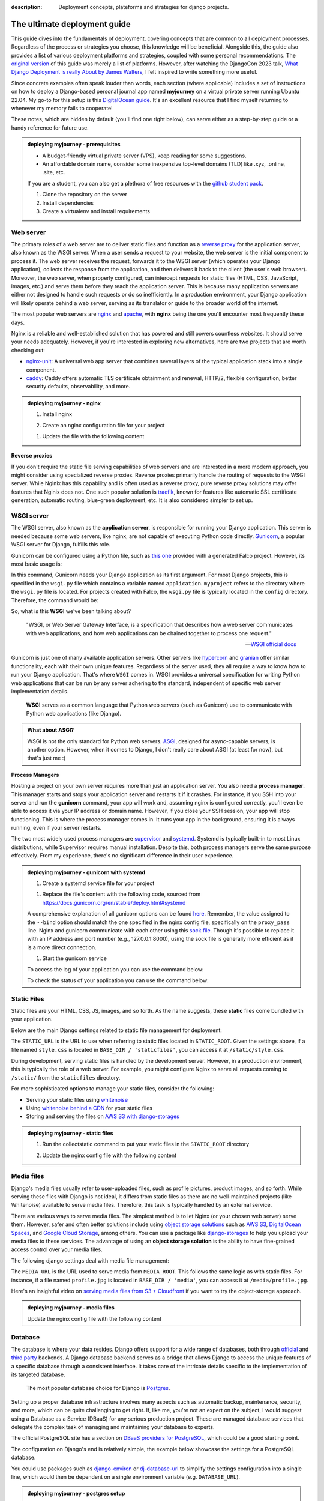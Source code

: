 :description: Deployment concepts, plateforms and strategies for django projects.

The ultimate deployment guide
=============================

This guide dives into the fundamentals of deployment, covering concepts that are common to all deployment processes. Regardless of the process or strategies you choose, this knowledge will be beneficial.
Alongside this, the guide also provides a list of various deployment platforms and strategies, coupled with some personal recommendations. The `original version <https://tobi-de.github.io/fuzzy-couscous/deployment/>`_ of this guide
was merely a list of platforms. However, after watching the DjangoCon 2023 talk, `What Django Deployment is really About by James Walters <https://www.youtube.com/watch?v=t-wsiW5mkgA>`_, I felt inspired
to write something more useful.

Since concrete examples often speak louder than words, each section (where applicable) includes a set of instructions on how to deploy a Django-based personal journal app named **myjourney** on a virtual
private server running Ubuntu 22.04. My go-to for this setup is this `DigitalOcean guide <https://www.digitalocean.com/community/tutorials/how-to-set-up-django-with-postgres-nginx-and-gunicorn-on-ubuntu-22-04>`_.
It's an excellent resource that I find myself returning to whenever my memory fails to cooperate!

These notes, which are hidden by default (you'll find one right below), can serve either as a step-by-step guide or a handy reference for future use.

.. admonition:: deploying myjourney - prerequisites
   :class: note dropdown

   - A budget-friendly virtual private server (VPS), keep reading for some suggestions.
   - An affordable domain name, consider some inexpensive top-level domains (TLD) like .xyz, .online, .site, etc.

   If you are a student, you can also get a plethora of free resources with the `github student pack <https://education.github.com/pack>`_.

   1. Clone the repository on the server

      .. code-block:: bash
         :caption: Clone the repository

         git clone https://github.com/tobi-de/myjourney.git

   2. Install dependencies

      .. code-block:: bash
         :caption: Install python dependencies

         sudo apt install python3-pip python3-venv python3-dev python-is-python3 libpq-dev

   3. Create a virtualenv and install requirements

      .. code-block:: bash
         :caption: Create a virtual environment

         cd myjourney
         python -m venv venv
         source venv/bin/activate
         python -m pip install -r requirements.txt


Web server
----------

The primary roles of a web server are to deliver static files and function as a `reverse proxy <https://en.wikipedia.org/wiki/Reverse_proxy>`_ for the application server, also known as the WSGI server.
When a user sends a request to your website, the web server is the initial component to process it. The web server receives the request, forwards it to the WSGI server (which operates your Django application),
collects the response from the application, and then delivers it back to the client (the user's web browser).
Moreover, the web server, when properly configured, can intercept requests for static files (HTML, CSS, JavaScript, images, etc.) and serve them before they reach the application server. This is because many
application servers are either not designed to handle such requests or do so inefficiently.
In a production environment, your Django application will likely operate behind a web server, serving as its translator or guide to the broader world of the internet.

The most popular web servers are `nginx <https://www.nginx.com/>`_ and `apache <https://httpd.apache.org/>`_, with **nginx** being the one you'll encounter most frequently these days.

Nginx is a reliable and well-established solution that has powered and still powers countless websites. It should serve your needs adequately. However, if you're interested in exploring new alternatives, here are two projects that are worth checking out:

- `nginx-unit <https://www.nginx.com/products/nginx-unit/>`_: A universal web app server that combines several layers of the typical application stack into a single component.
- `caddy <https://caddyserver.com/>`_: Caddy offers automatic TLS certificate obtainment and renewal, HTTP/2, flexible configuration, better security defaults, observability, and more.

.. admonition:: deploying myjourney - nginx
   :class: note dropdown

   1. Install nginx

   .. code-block:: bash
      :caption: Install nginx

      sudo apt install nginx

   2. Create an nginx configuration file for your project

   .. code-block:: bash
      :caption: Configure nginx

      sudo touch /etc/nginx/sites-available/myjourney

   1. Update the file with the following content

   .. code-block:: text
      :caption: /etc/nginx/sites-available/myjourney

      server {
         listen 80;
         server_name myjourney.com YOUR.SERVER.IP.ADDRESS;

         location / {
            proxy_pass http://unix:/run/gunicorn.sock;
            proxy_set_header Host $host;
            proxy_set_header X-Real-IP $remote_addr;
            proxy_set_header X-Forwarded-For $proxy_add_x_forwarded_for;
            proxy_set_header X-Forwarded-Proto $scheme;
         }
      }


**Reverse proxies**

If you don't require the static file serving capabilities of web servers and are interested in a more modern approach, you might consider using specialized reverse proxies.
Reverse proxies primarily handle the routing of requests to the WSGI server. While Nginix has this capability and is often used as a reverse proxy, pure reverse proxy solutions
may offer features that Nginix does not. One such popular solution is `traefik <https://traefik.io/traefik/>`_, known for features like automatic SSL certificate generation,
automatic routing, blue-green deployment, etc. It is also considered simpler to set up.

.. todo::

   Add an example of traefik config

WSGI server
-----------

The WSGI server, also known as the **application server**, is responsible for running your Django application. This server is needed because some web servers, like nginx, are not capable of
executing Python code directly. `Gunicorn <https://gunicorn.org/>`_, a popular WSGI server for Django, fulfills this role.

Gunicorn can be configured using a Python file, such as `this one <https://github.com/Tobi-De/falco_blueprint_basic/blob/main/%7B%7B%20cookiecutter.project_name%20%7D%7D/deploy/gunicorn.conf.py>`_ provided with a generated Falco project.
However, its most basic usage is:

.. code-block:: bash
   :caption: Run gunicorn

   gunicorn myproject.wsgi:application

In this command, Gunicorn needs your Django application as its first argument. For most Django projects, this is specified in the ``wsgi.py`` file which contains a variable named ``application``. ``myproject`` refers to the
directory where the ``wsgi.py`` file is located. For projects created with Falco, the ``wsgi.py`` file is typically located in the ``config`` directory. Therefore, the command would be:

.. code-block:: bash
   :caption: Run gunicorn

   gunicorn config.wsgi:application

So, what is this **WSGI** we've been talking about?

    "WSGI, or Web Server Gateway Interface, is a specification that describes how a web server communicates with web applications, and how web applications can be chained together to process one request."

    -- `WSGI official docs <https://wsgi.readthedocs.io/en/latest/what.html>`_

Gunicorn is just one of many available application servers. Other servers like `hypercorn <https://pgjones.gitlab.io/hypercorn/>`_ and `granian <https://github.com/emmett-framework/granian>`_ offer similar functionality, each with
their own unique features. Regardless of the server used, they all require a way to know how to run your Django application. That's where ``WSGI`` comes in. WSGI provides a universal specification for writing Python web applications
that can be run by any server adhering to the standard, independent of specific web server implementation details.

   **WSGI** serves as a common language that Python web servers (such as Gunicorn) use to communicate with Python web applications (like Django).

.. admonition:: What about ASGI?
   :class: note dropdown

   WSGI is not the only standard for Python web servers. `ASGI <https://asgi.readthedocs.io/en/latest/>`_, designed for async-capable servers, is another option. However, when it comes to Django, I don't really care about ASGI (at least for now), but that's just me :)

**Process Managers**

Hosting a project on your own server requires more than just an application server. You also need a **process manager**. This manager starts and stops your application server and restarts it if it crashes. For instance, if you SSH into your server and run the **gunicorn** command, your app
will work and, assuming nginx is configured correctly, you'll even be able to access it via your IP address or domain name. However, if you close your SSH session, your app will stop functioning. This is where the process manager comes in. It runs your app in the background, ensuring
it is always running, even if your server restarts.

The two most widely used process managers are `supervisor <http://supervisord.org/>`_ and `systemd <https://systemd.io/>`_. Systemd is typically built-in to most Linux distributions, while Supervisor requires manual installation. Despite this, both process managers serve the same purpose effectively.
From my experience, there's no significant difference in their user experience.

.. admonition:: deploying myjourney - gunicorn with systemd
   :class: note dropdown

   1. Create a systemd service file for your project

   .. code-block:: bash
      :caption: Configure systemd

      sudo touch /etc/systemd/system/gunicorn.service

   1. Replace the file's content with the following code, sourced from https://docs.gunicorn.org/en/stable/deploy.html#systemd

   .. code-block:: text
      :caption: /etc/systemd/system/gunicorn.service

      [Unit]
      Description=gunicorn daemon
      Requires=gunicorn.socket
      After=network.target

      [Service]
      User=user
      Group=www-data
      WorkingDirectory=/home/user/myjourney
      EnvironmentFile=/home/user/myjourney/.env
      ExecStart=/home/user/myjourney/venv/bin/gunicorn --access-logfile - --workers 3 --bind unix:/run/gunicorn.sock config.wsgi:application
      ExecReload=/bin/kill -s HUP $MAINPID
      KillMode=mixed
      TimeoutStopSec=5
      PrivateTmp=true

      [Install]
      WantedBy=multi-user.target

   A comprehensive explanation of all gunicorn options can be found `here <https://docs.gunicorn.org/en/stable/run.html#commonly-used-arguments>`_.
   Remember, the value assigned to the ``--bind`` option should match the one specified in the nginx config file, specifically on the ``proxy_pass`` line.
   Nginx and gunicorn communicate with each other using this `sock file <https://fileinfo.com/extension/sock>`_. Though it's possible to replace it with an IP address and port number (e.g., 127.0.0.1:8000),
   using the sock file is generally more efficient as it is a more direct connection.

   1. Start the gunicorn service

   .. code-block:: bash
      :caption: Start gunicorn

      sudo systemctl start gunicorn

   To access the log of your application you can use the command below:

   .. code-block:: bash
      :caption: Access gunicorn logs

      sudo journalctl -e -u gunicorn.service

   To check the status of your application you can use the command below:

   .. code-block:: bash
      :caption: Check gunicorn status

      sudo systemctl status gunicorn



Static Files
------------

Static files are your HTML, CSS, JS, images, and so forth. As the name suggests, these **static** files come bundled with your application.

Below are the main Django settings related to static file management for deployment:

.. code-block:: python
   :caption: settings.py

   STATIC_URL = '/static/'
   STATIC_ROOT = BASE_DIR / 'staticfiles'

The ``STATIC_URL`` is the URL to use when referring to static files located in ``STATIC_ROOT``. Given the settings above, if a file named ``style.css``
is located in ``BASE_DIR / 'staticfiles'``, you can access it at ``/static/style.css``.

During development, serving static files is handled by the development server. However, in a production environment, this is typically the role of a web server.
For example, you might configure Nginx to serve all requests coming to ``/static/`` from the ``staticfiles`` directory.

For more sophisticated options to manage your static files, consider the following:

- Serving your static files using `whitenoise <https://whitenoise.readthedocs.io/en/latest/>`_
- Using `whitenoise behind a CDN <https://whitenoise.readthedocs.io/en/latest/django.html#use-a-content-delivery-network>`_ for your static files
- Storing and serving the files on `AWS S3 with django-storages <https://testdriven.io/blog/storing-django-static-and-media-files-on-amazon-s3/>`_


.. admonition:: deploying myjourney - static files
   :class: note dropdown

   1. Run the collectstatic command to put your static files in the ``STATIC_ROOT`` directory

   .. code-block:: bash
      :caption: Collect static files

      cd myjourney
      python manage.py collectstatic

   2. Update the nginx config file with the following content

   .. code-block:: text
      :caption: /etc/nginx/sites-available/myjourney
      :linenos:
      :emphasize-lines: 5-7

      server {
         listen 80;
         server_name myjourney.com YOUR.SERVER.IP.ADDRESS;

         location /static/ {
            alias /home/user/myjourney/staticfiles/;
         }

         location / {
            proxy_pass http://unix:/run/gunicorn.sock;
            proxy_set_header Host $host;
            proxy_set_header X-Real-IP $remote_addr;
            proxy_set_header X-Forwarded-For $proxy_add_x_forwarded_for;
            proxy_set_header X-Forwarded-Proto $scheme;
         }
      }



Media files
-----------

Django's media files usually refer to user-uploaded files, such as profile pictures, product images, and so forth. While serving these files with Django is not ideal, it differs from static
files as there are no well-maintained projects (like Whitenoise) available to serve media files. Therefore, this task is typically handled by an external service.

There are various ways to serve media files. The simplest method is to let Nginx (or your chosen web server) serve them. However, safer and often better solutions include using `object storage solutions <https://aws.amazon.com/what-is/object-storage/>`_
such as `AWS S3 <https://aws.amazon.com/s3/>`_, `DigitalOcean Spaces <https://www.digitalocean.com/products/spaces/>`_, and `Google Cloud Storage <https://cloud.google.com/storage>`_, among others.
You can use a package like `django-storages <https://django-storages.readthedocs.io/en/latest/>`_ to help you upload your media files to these services.
The advantage of using an **object storage solution** is the ability to have fine-grained access control over your media files.

The following django settings deal with media file management:

.. code-block:: python
   :caption: settings.py

   MEDIA_URL = '/media/'
   MEDIA_ROOT = BASE_DIR / 'media'

The ``MEDIA_URL`` is the URL used to serve media from ``MEDIA_ROOT``. This follows the same logic as with static files. For instance, if a file named ``profile.jpg`` is located in ``BASE_DIR / 'media'``, you can access it at ``/media/profile.jpg``.

Here's an insightful video on `serving media files from S3 + Cloudfront <https://youtu.be/RsiXzwesNLQ?si=jBpVvIcYjhopTVt7>`_ if you want to try the object-storage approach.

.. admonition:: deploying myjourney - media files
   :class: note dropdown

   Update the nginx config file with the following content

   .. code-block:: text
      :caption: /etc/nginx/sites-available/myjourney
      :linenos:
      :emphasize-lines: 9-11

      server {
         listen 80;
         server_name myjourney.com YOUR.SERVER.IP.ADDRESS;

         location /static/ {
            alias /home/user/myjourney/staticfiles/;
         }

         location /media/ {
            alias /home/user/myjourney/media/;
         }

         location / {
            proxy_pass http://unix:/run/gunicorn.sock;
            proxy_set_header Host $host;
            proxy_set_header X-Real-IP $remote_addr;
            proxy_set_header X-Forwarded-For $proxy_add_x_forwarded_for;
            proxy_set_header X-Forwarded-Proto $scheme;
         }
      }


Database
--------

The database is where your data resides. Django offers support for a wide range of databases, both through `official <https://docs.djangoproject.com/en/5.0/ref/databases/>`_ and `third party <https://djangopackages.org/grids/g/database-backends/>`_ backends.
A Django database backend serves as a bridge that allows Django to access the unique features of a specific database through a consistent interface. It takes care of the intricate details specific to the implementation of its targeted database.

   The most popular database choice for Django is `Postgres <https://www.postgresql.org/>`_.

Setting up a proper database infrastructure involves many aspects such as automatic backup, maintenance, security, and more, which can be quite challenging to get right.
If, like me, you're not an expert on the subject, I would suggest using a Database as a Service (DBaaS) for any serious production project.
These are managed database services that delegate the complex task of managing and maintaining your database to experts.

The official PostgreSQL site has a section on `DBaaS providers for PostgreSQL <https://www.postgresql.org/support/professional_hosting/>`_, which could be a good starting point.

The configuration on Django's end is relatively simple, the example below showcase the settings for a PostgreSQL database.

.. code-block:: Python
   :caption: settings.py

   DATABASES = {
      "ENGINE: "django.db.backends.postgresql",
      "NAME": env("DATABASE_NAME"),
      "USER": env("DATABASE_USER"),
      "PASSWORD": env("DATABASE_PASSWORD"),
      "HOST": env("DATABASE_HOST"),
      "PORT": env("DATABASE_PORT"),
   }

You could use packages such as `django-environ <https://django-environ.readthedocs.io/en/latest/api.html#environ.Env.db>`_ or `dj-database-url <https://github.com/jazzband/dj-database-url/>`_ to simplify the settings configuration into a single line, which would then be dependent on a single environment variable (e.g. ``DATABASE_URL``).


.. admonition:: deploying myjourney - postgres setup
   :class: note dropdown

   1. Install postgres

   .. code-block:: bash
      :caption: Install postgres

      sudo apt install postgresql postgresql-contrib

   1. Create a database for your project

   .. code-block:: bash
      :caption: Create database

      sudo -u postgres createdb myjourney

   1. Create a user for your project

   .. code-block:: bash
      :caption: Create user

      sudo -u postgres psql
      postgres=# CREATE USER myjourneyuser WITH PASSWORD 'password';
      postgres=# ALTER ROLE myjourneyuser SET client_encoding TO 'utf8';
      postgres=# ALTER ROLE myjourneyuser SET default_transaction_isolation TO 'read committed';
      postgres=# ALTER ROLE myjourneyuser SET timezone TO 'UTC';
      postgres=# GRANT ALL PRIVILEGES ON DATABASE myjourney TO myjourneyuser;



Summary
-------

.. container:: image-2

   .. image:: ../images/deployment.png


If there is one key takeaway from this guide, it's the diagram above. It illustrates the essential components of any deployment process:

1. The client makes a request to the web server.
2. The web server passes the request to the WSGI server.
3. The WSGI server runs your Django application and builds a response using the database.
4. The WSGI server sends the response back to the web server.
5. The web server sends the response back to the client.

This process is universal and remains essentially unchanged across various implementations. Even though the components may vary, or some platforms may obscure certain elements, or
even if components are duplicated (perhaps to handle more load) or new components are introduced, the basics are almost always present in some form.


Platforms
---------

Now, let's discuss deployment platforms, which are where you actually host your application. Despite everything mentioned above, you are likely to run into some minor issues.
The essential concepts remain the same, but not all platforms are built equally. Some might make the work easier for you than others.

If you can afford it, I recommend a managed solution (the cloud). The next best alternative is a self-hostable P.A.A.S (Platform as a Service) solution on your own server to ease your burden,
or at the very least, Docker as a bare minimum. The goal is to find a workflow that minimizes manual configuration and works best for you.

There are solutions like `Ansible <https://www.ansible.com>`_ that can help automate the deployment process, but Docker seems to be the most popular and one of the simplest solutions these days.
With that said, the less work you have to do on your own, the more it usually costs. Below, I'll go over some solutions
I can recommend, some of which even offer some kind of free usage to reduce your costs as much as possible.

.. admonition:: Disclaimer
   :class: important

   These are personal recommendations. There are no affiliated links or sponsorships unless explicitly stated otherwise :)


Managed solutions
^^^^^^^^^^^^^^^^^

These are the platforms that handle much of the infrastructure for you, in exchange for a higher cost. Typically, these require the least amount of work once you become familiar with how they work.
Even though my experience with these platforms is limited, they are generally similarly priced and quite user-friendly. The descriptions provided below are directly sourced from their respective websites.

* `DigitalOcean App Platform <https://www.digitalocean.com/products/app-platform>`_ : Build, deploy, and scale apps quickly using a simple, fully-managed infrastructure solution.
* `Fly <https://fly.io/>`_ : Fly.io transforms containers into micro-VMs that run on our hardware in 30+ regions on six continents.
* `Render <https://render.com/>`_ : Build, deploy, and scale your apps with unparalleled ease – from your first user to your billionth.
* `AWS Elastic Beanstalk <https://aws.amazon.com/elasticbeanstalk/>`_ : Deploy and scale web applications
* `Heroku <https://www.heroku.com/>`_ : Build data-driven apps with fully managed data services.
* `Railway <https://railway.app/>`_ : Railway is the cloud for building, shipping, and monitoring applications. No Platform Engineer required.

.. hint::

    A special mention goes to `Appliku <https://appliku.com>`_. While it does not provide direct hosting services,
    it offers an intuitive interface that simplifies deployment on various platforms such as AWS, Digital Ocean, and more.



Self-Managed solutions
^^^^^^^^^^^^^^^^^^^^^^

If you're new to the concept, the term **self-hosting** might be misleading. Typically, **self-hosting** is used to refer to the practice of renting a Virtual Private Server (VPS)
and handling all the work yourself, rather than paying someone else to do it for you. While this method might be cheaper, true **self-hosting** technically requires owning your
own hardware. From my experience, self-hosted solutions are generally less expensive than managed/hosted solutions. However, my experience with managed solutions is limited, so I
encourage you to do your own research. If your budget allows, consider trying both managed and self-managed solutions to see what works best for you.


Self-hostable P.A.A.S
*********************

These P.A.A.S solutions necessitate the purchase of your own server (unless you utilize their offerings), but they simplify your tasks by providing an experience akin to that of a managed solution.


**CapRover** - The choosen one :)

   "CapRover is an extremely easy to use app/database deployment & web server manager for your NodeJS, Python, PHP, ASP.NET, Ruby, MySQL, MongoDB, Postgres, WordPress (and etc…) applications!"

   -- `CapRover Official Site <https://caprover.com/>`_

In case it wasn't clear, caprover is my PaaS of choice.

-  `Dokku <https://dokku.com/>`_ : An open source PAAS alternative to Heroku.
-  `Coolify <https://github.com/coollabsio/coolify>`_ : An open-source & self-hostable Heroku / Netlify / Vercel alternative.


Bare-bone VPS
*************

This section introduces bare-metal solutions: a list of Virtual Private Servers (VPS) providers. This is likely the most affordable option, but it also requires the most effort on your part.
The offerings in this category are diverse in range and price, so you have plenty of choices. However, be prepared to invest more time unless you opt to automate some processes,
for instance, by using a tool like `ansible <https://www.ansible.com>`_.

.. admonition:: deploying myjourney - vps
   :class: note dropdown

   This is the option assumed in the guide for deploying myjourney.

* `Linode <https://www.linode.com/lp/refer/?r=c12ad16f52b3939fe11e3cee8e1ecaf2947125ab>`_ (referral link with 60 days of $100 credits)
* `DigitalOcean <https://m.do.co/c/507efee95715>`_ (referral link with 60 days of $200 credits)
* `Vultr <https://www.vultr.com/>`_
* `PythonAnywhere <https://www.pythonanywhere.com/>`_
* `Contabo <https://contabo.com/>`_


Resources
---------


- `myjourney github repository <https://github.com/Tobi-De/myjourney>`_: The source code for myjourney + some more deployment ressources.
- `Django Deployment Checklist <https://docs.djangoproject.com/en/dev/howto/deployment/checklist/>`_ : The official django deployment checklist.
- `django-simple-deploy <https://github.com/ehmatthes/django-simple-deploy>`_ : A reusable Django app that configures your project for deployment
- `django-up <https://github.com/sesh/django-up>`_ : django-up is a tool to quickly deploy your Django application to a Ubuntu 22.04 server with almost zero configuration.
- `django-production <https://github.com/lincolnloop/django-production>`_ : Opinionated one-size-fits-most defaults for running Django to production (or any other deployed environment).
- `ansible-django-stack  <https://github.com/jcalazan/ansible-django-stack>`_: Ansible Playbook for setting up a Django production server with Nginx, Gunicorn, PostgreSQL, Celery, RabbitMQ, Supervisor, Virtualenv, and Memcached.



Alternative strategies
----------------------

The web is not the only medium to distribute your app. It's the most popular one, but certainly not the sole option.

Serverless
^^^^^^^^^^

The serverless trend appears to have slowed down lately, but there are still use cases. I have almost no experience with this approach, but it promises to run
your app without constantly active servers at the lowest possible cost.

Here's my understanding of the concept: most of the time, there is no server running your app. However, when a request comes in, a server is started, your app is run,
and then the server is stopped. A server is still involved, but it is not running all the time.

The most popular solution in the Python ecosystem seems to be `zappa <https://github.com/zappa/Zappa>`_.

Desktop / Mobile app
^^^^^^^^^^^^^^^^^^^^

Packaging your apps as mobile or desktop applications remains an option, though the use cases for this are quite niche. If your project was better suited as a desktop app from the outset,
perhaps Django wasn't the appropriate tool to begin with.

This is my perspective:

- You want to build a desktop app, not as an add-on or bonus feature for your existing web app.
- You are familiar with Django and do not wish to learn a new tool.

If these two conditions ring true, then this option makes sense — especially if you want to provide your users the flexibility to run your project on their computers with their data, without reliance on a server.

I've emphasized on desktop applications, and for good reason — the mobile aspect might not be worth the effort. How often do you install apps from unfamiliar sources on your phone these days? Exactly.

There are numerous options for creating desktop apps, but I recommend `beeware <https://docs.beeware.org/en/latest/>`_. According to their official documentation:

   "BeeWare is not a single product, or tool, or library - it’s a collection of tools and libraries, each of which works together to help you write cross-platform Python applications with a native GUI."

   -- `BeeWare Official docs <https://docs.beeware.org/en/latest/>`_

For an example on how to use BeeWare, you can check out this talk: `Let's build a BeeWare app that uses Django with Cheuk Ting Ho <https://www.youtube.com/watch?v=wAExEfkcY1U>`_.

Some alternatives to BeeWare are:

- `pyinstaller <https://www.pyinstaller.org/>`_
- `pyapp <https://github.com/ofek/pyapp>`_
- `nuitka <https://nuitka.net/>`_


The End
-------

Feeling overwhelmed? That's okay. If you're confused, then perhaps I didn't explain things as well as I could have. Your `feedback <https://github.com/tobi-de/falco/discussions>`_ is greatly appreciated.
The main goal of this guide was not to showcase specific deployment strategies, but to explain the key concepts of deployment. Regardless of the strategy you choose, there will almost always be a web server,
an application server, and a database. Some components may be hidden or abstracted away, but they are typically present in some form. Understanding these key concepts will help you navigate the landscape of deployment more easily.

.. admonition:: What should I do now?
   :class: hint dropdown

   If you're a beginner and unsure of what to do next, head over to `myjourney <https://github.com/Tobi-De/myjourney>`_ and try to deploy it :)
